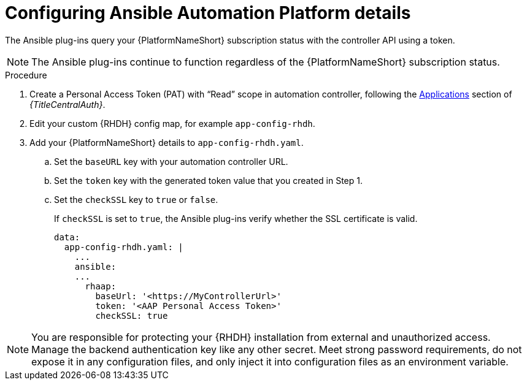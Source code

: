 :_mod-docs-content-type: PROCEDURE

[id="rhdh-configure-aap-details_{context}"]
= Configuring Ansible Automation Platform details

The Ansible plug-ins query your {PlatformNameShort} subscription status with the controller API using a token.

[NOTE]
====
The Ansible plug-ins continue to function regardless of the {PlatformNameShort} subscription status.
====

.Procedure

. Create a Personal Access Token (PAT) with “Read” scope in automation controller, following the
link:{URLCentralAuth}/gw-token-based-authentication#assembly-controller-applications[Applications]
section of _{TitleCentralAuth}_. 
// 2.4 link:
// link:{BaseURL}/red_hat_ansible_automation_platform/{PlatformVers}/html/automation_controller_user_guide/assembly-controller-applications#proc-controller-apps-create-tokens[Adding tokens]
// 2.4 link:
// section of the _Automation controller user guide_. 
. Edit your custom {RHDH} config map, for example `app-config-rhdh`.
. Add your {PlatformNameShort} details to `app-config-rhdh.yaml`.
..  Set the `baseURL` key with your automation controller URL.
..  Set the `token` key with the generated token value that you created in Step 1.
..  Set the `checkSSL` key to `true` or `false`. 
+
If `checkSSL` is set to `true`, the Ansible plug-ins verify whether the SSL certificate is valid.
+
----
data:
  app-config-rhdh.yaml: |
    ...
    ansible:
    ...
      rhaap:
        baseUrl: '<https://MyControllerUrl>'
        token: '<AAP Personal Access Token>'
        checkSSL: true
----

[NOTE]
====
You are responsible for protecting your {RHDH} installation from external and unauthorized access.
Manage the backend authentication key like any other secret.
Meet strong password requirements, do not expose it in any configuration files, and only inject it into configuration files as an environment variable.
====

